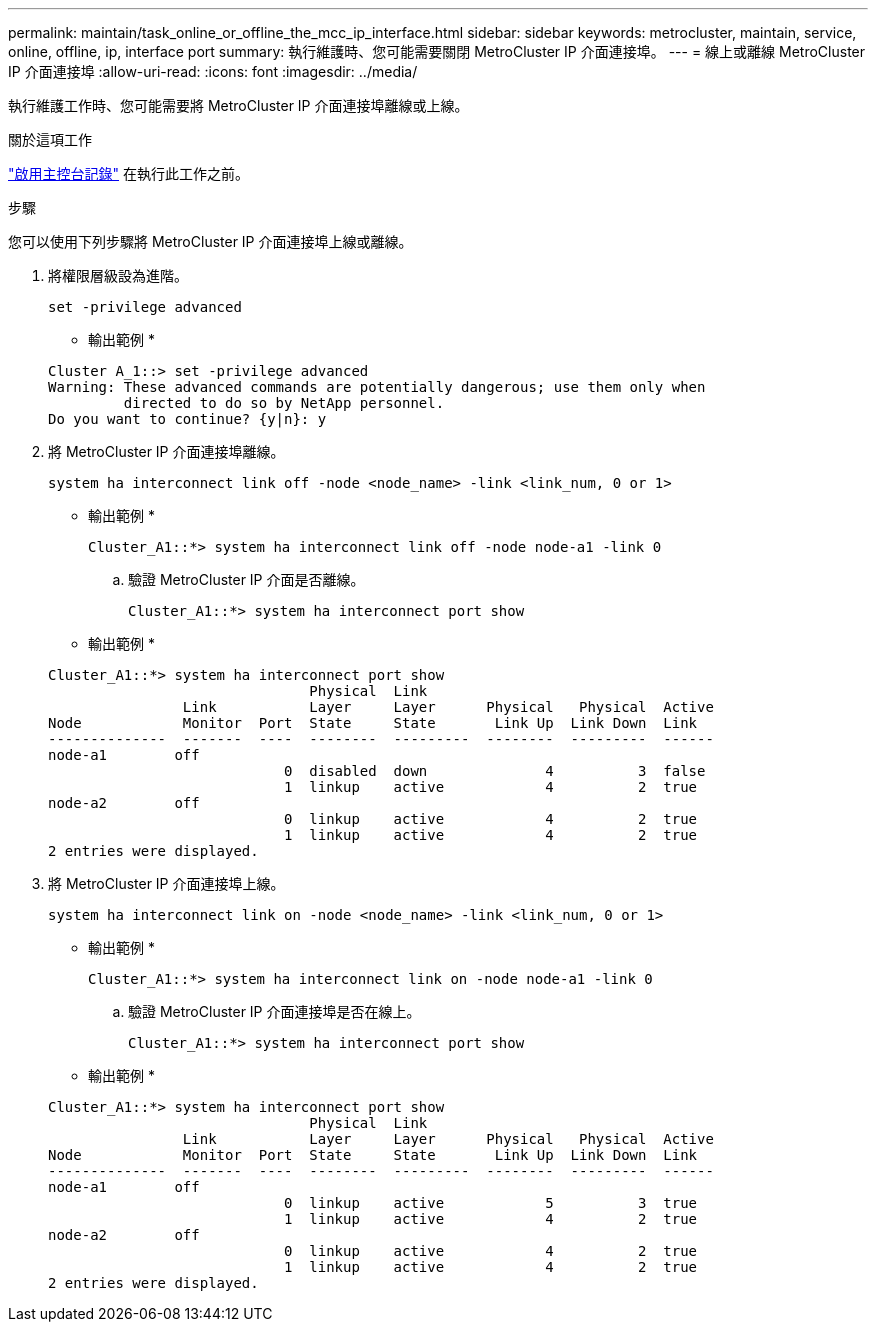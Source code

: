 ---
permalink: maintain/task_online_or_offline_the_mcc_ip_interface.html 
sidebar: sidebar 
keywords: metrocluster, maintain, service, online, offline, ip, interface port 
summary: 執行維護時、您可能需要關閉 MetroCluster IP 介面連接埠。 
---
= 線上或離線 MetroCluster IP 介面連接埠
:allow-uri-read: 
:icons: font
:imagesdir: ../media/


[role="lead"]
執行維護工作時、您可能需要將 MetroCluster IP 介面連接埠離線或上線。

.關於這項工作
link:enable-console-logging-before-maintenance.html["啟用主控台記錄"] 在執行此工作之前。

.步驟
您可以使用下列步驟將 MetroCluster IP 介面連接埠上線或離線。

. 將權限層級設為進階。
+
[source, cli]
----
set -privilege advanced
----
+
* 輸出範例 *

+
[listing]
----
Cluster A_1::> set -privilege advanced
Warning: These advanced commands are potentially dangerous; use them only when
         directed to do so by NetApp personnel.
Do you want to continue? {y|n}: y
----
. 將 MetroCluster IP 介面連接埠離線。
+
[source, cli]
----
system ha interconnect link off -node <node_name> -link <link_num, 0 or 1>
----
+
* 輸出範例 *

+
[listing]
----
Cluster_A1::*> system ha interconnect link off -node node-a1 -link 0
----
+
.. 驗證 MetroCluster IP 介面是否離線。
+
[source, cli]
----
Cluster_A1::*> system ha interconnect port show
----
+
* 輸出範例 *

+
[listing]
----
Cluster_A1::*> system ha interconnect port show
                               Physical  Link
                Link           Layer     Layer      Physical   Physical  Active
Node            Monitor  Port  State     State       Link Up  Link Down  Link
--------------  -------  ----  --------  ---------  --------  ---------  ------
node-a1        off
                            0  disabled  down              4          3  false
                            1  linkup    active            4          2  true
node-a2        off
                            0  linkup    active            4          2  true
                            1  linkup    active            4          2  true
2 entries were displayed.
----


. 將 MetroCluster IP 介面連接埠上線。
+
[source, cli]
----
system ha interconnect link on -node <node_name> -link <link_num, 0 or 1>
----
+
* 輸出範例 *

+
[listing]
----
Cluster_A1::*> system ha interconnect link on -node node-a1 -link 0
----
+
.. 驗證 MetroCluster IP 介面連接埠是否在線上。
+
[source, cli]
----
Cluster_A1::*> system ha interconnect port show
----
+
* 輸出範例 *

+
[listing]
----
Cluster_A1::*> system ha interconnect port show
                               Physical  Link
                Link           Layer     Layer      Physical   Physical  Active
Node            Monitor  Port  State     State       Link Up  Link Down  Link
--------------  -------  ----  --------  ---------  --------  ---------  ------
node-a1        off
                            0  linkup    active            5          3  true
                            1  linkup    active            4          2  true
node-a2        off
                            0  linkup    active            4          2  true
                            1  linkup    active            4          2  true
2 entries were displayed.
----



